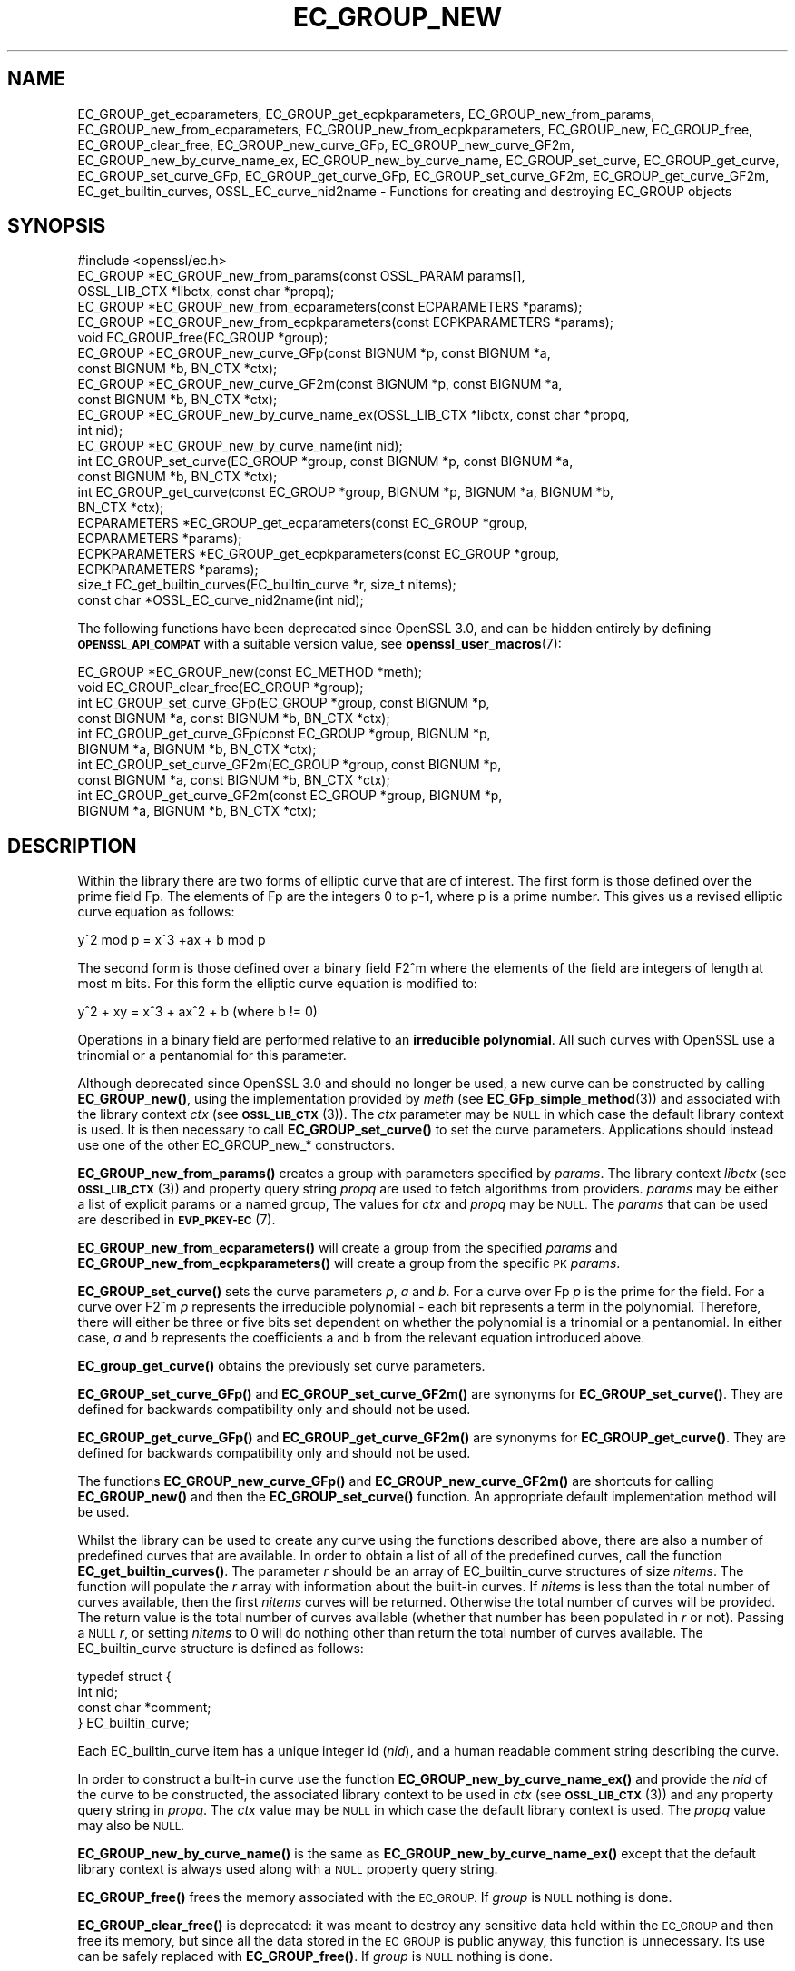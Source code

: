 .\" Automatically generated by Pod::Man 4.14 (Pod::Simple 3.40)
.\"
.\" Standard preamble:
.\" ========================================================================
.de Sp \" Vertical space (when we can't use .PP)
.if t .sp .5v
.if n .sp
..
.de Vb \" Begin verbatim text
.ft CW
.nf
.ne \\$1
..
.de Ve \" End verbatim text
.ft R
.fi
..
.\" Set up some character translations and predefined strings.  \*(-- will
.\" give an unbreakable dash, \*(PI will give pi, \*(L" will give a left
.\" double quote, and \*(R" will give a right double quote.  \*(C+ will
.\" give a nicer C++.  Capital omega is used to do unbreakable dashes and
.\" therefore won't be available.  \*(C` and \*(C' expand to `' in nroff,
.\" nothing in troff, for use with C<>.
.tr \(*W-
.ds C+ C\v'-.1v'\h'-1p'\s-2+\h'-1p'+\s0\v'.1v'\h'-1p'
.ie n \{\
.    ds -- \(*W-
.    ds PI pi
.    if (\n(.H=4u)&(1m=24u) .ds -- \(*W\h'-12u'\(*W\h'-12u'-\" diablo 10 pitch
.    if (\n(.H=4u)&(1m=20u) .ds -- \(*W\h'-12u'\(*W\h'-8u'-\"  diablo 12 pitch
.    ds L" ""
.    ds R" ""
.    ds C` ""
.    ds C' ""
'br\}
.el\{\
.    ds -- \|\(em\|
.    ds PI \(*p
.    ds L" ``
.    ds R" ''
.    ds C`
.    ds C'
'br\}
.\"
.\" Escape single quotes in literal strings from groff's Unicode transform.
.ie \n(.g .ds Aq \(aq
.el       .ds Aq '
.\"
.\" If the F register is >0, we'll generate index entries on stderr for
.\" titles (.TH), headers (.SH), subsections (.SS), items (.Ip), and index
.\" entries marked with X<> in POD.  Of course, you'll have to process the
.\" output yourself in some meaningful fashion.
.\"
.\" Avoid warning from groff about undefined register 'F'.
.de IX
..
.nr rF 0
.if \n(.g .if rF .nr rF 1
.if (\n(rF:(\n(.g==0)) \{\
.    if \nF \{\
.        de IX
.        tm Index:\\$1\t\\n%\t"\\$2"
..
.        if !\nF==2 \{\
.            nr % 0
.            nr F 2
.        \}
.    \}
.\}
.rr rF
.\"
.\" Accent mark definitions (@(#)ms.acc 1.5 88/02/08 SMI; from UCB 4.2).
.\" Fear.  Run.  Save yourself.  No user-serviceable parts.
.    \" fudge factors for nroff and troff
.if n \{\
.    ds #H 0
.    ds #V .8m
.    ds #F .3m
.    ds #[ \f1
.    ds #] \fP
.\}
.if t \{\
.    ds #H ((1u-(\\\\n(.fu%2u))*.13m)
.    ds #V .6m
.    ds #F 0
.    ds #[ \&
.    ds #] \&
.\}
.    \" simple accents for nroff and troff
.if n \{\
.    ds ' \&
.    ds ` \&
.    ds ^ \&
.    ds , \&
.    ds ~ ~
.    ds /
.\}
.if t \{\
.    ds ' \\k:\h'-(\\n(.wu*8/10-\*(#H)'\'\h"|\\n:u"
.    ds ` \\k:\h'-(\\n(.wu*8/10-\*(#H)'\`\h'|\\n:u'
.    ds ^ \\k:\h'-(\\n(.wu*10/11-\*(#H)'^\h'|\\n:u'
.    ds , \\k:\h'-(\\n(.wu*8/10)',\h'|\\n:u'
.    ds ~ \\k:\h'-(\\n(.wu-\*(#H-.1m)'~\h'|\\n:u'
.    ds / \\k:\h'-(\\n(.wu*8/10-\*(#H)'\z\(sl\h'|\\n:u'
.\}
.    \" troff and (daisy-wheel) nroff accents
.ds : \\k:\h'-(\\n(.wu*8/10-\*(#H+.1m+\*(#F)'\v'-\*(#V'\z.\h'.2m+\*(#F'.\h'|\\n:u'\v'\*(#V'
.ds 8 \h'\*(#H'\(*b\h'-\*(#H'
.ds o \\k:\h'-(\\n(.wu+\w'\(de'u-\*(#H)/2u'\v'-.3n'\*(#[\z\(de\v'.3n'\h'|\\n:u'\*(#]
.ds d- \h'\*(#H'\(pd\h'-\w'~'u'\v'-.25m'\f2\(hy\fP\v'.25m'\h'-\*(#H'
.ds D- D\\k:\h'-\w'D'u'\v'-.11m'\z\(hy\v'.11m'\h'|\\n:u'
.ds th \*(#[\v'.3m'\s+1I\s-1\v'-.3m'\h'-(\w'I'u*2/3)'\s-1o\s+1\*(#]
.ds Th \*(#[\s+2I\s-2\h'-\w'I'u*3/5'\v'-.3m'o\v'.3m'\*(#]
.ds ae a\h'-(\w'a'u*4/10)'e
.ds Ae A\h'-(\w'A'u*4/10)'E
.    \" corrections for vroff
.if v .ds ~ \\k:\h'-(\\n(.wu*9/10-\*(#H)'\s-2\u~\d\s+2\h'|\\n:u'
.if v .ds ^ \\k:\h'-(\\n(.wu*10/11-\*(#H)'\v'-.4m'^\v'.4m'\h'|\\n:u'
.    \" for low resolution devices (crt and lpr)
.if \n(.H>23 .if \n(.V>19 \
\{\
.    ds : e
.    ds 8 ss
.    ds o a
.    ds d- d\h'-1'\(ga
.    ds D- D\h'-1'\(hy
.    ds th \o'bp'
.    ds Th \o'LP'
.    ds ae ae
.    ds Ae AE
.\}
.rm #[ #] #H #V #F C
.\" ========================================================================
.\"
.IX Title "EC_GROUP_NEW 3"
.TH EC_GROUP_NEW 3 "2023-08-01" "3.0.10" "OpenSSL"
.\" For nroff, turn off justification.  Always turn off hyphenation; it makes
.\" way too many mistakes in technical documents.
.if n .ad l
.nh
.SH "NAME"
EC_GROUP_get_ecparameters,
EC_GROUP_get_ecpkparameters,
EC_GROUP_new_from_params,
EC_GROUP_new_from_ecparameters,
EC_GROUP_new_from_ecpkparameters,
EC_GROUP_new,
EC_GROUP_free,
EC_GROUP_clear_free,
EC_GROUP_new_curve_GFp,
EC_GROUP_new_curve_GF2m,
EC_GROUP_new_by_curve_name_ex,
EC_GROUP_new_by_curve_name,
EC_GROUP_set_curve,
EC_GROUP_get_curve,
EC_GROUP_set_curve_GFp,
EC_GROUP_get_curve_GFp,
EC_GROUP_set_curve_GF2m,
EC_GROUP_get_curve_GF2m,
EC_get_builtin_curves,
OSSL_EC_curve_nid2name \-
Functions for creating and destroying EC_GROUP objects
.SH "SYNOPSIS"
.IX Header "SYNOPSIS"
.Vb 1
\& #include <openssl/ec.h>
\&
\& EC_GROUP *EC_GROUP_new_from_params(const OSSL_PARAM params[],
\&                                    OSSL_LIB_CTX *libctx, const char *propq);
\& EC_GROUP *EC_GROUP_new_from_ecparameters(const ECPARAMETERS *params);
\& EC_GROUP *EC_GROUP_new_from_ecpkparameters(const ECPKPARAMETERS *params);
\& void EC_GROUP_free(EC_GROUP *group);
\&
\& EC_GROUP *EC_GROUP_new_curve_GFp(const BIGNUM *p, const BIGNUM *a,
\&                                  const BIGNUM *b, BN_CTX *ctx);
\& EC_GROUP *EC_GROUP_new_curve_GF2m(const BIGNUM *p, const BIGNUM *a,
\&                                   const BIGNUM *b, BN_CTX *ctx);
\& EC_GROUP *EC_GROUP_new_by_curve_name_ex(OSSL_LIB_CTX *libctx, const char *propq,
\&                                         int nid);
\& EC_GROUP *EC_GROUP_new_by_curve_name(int nid);
\&
\& int EC_GROUP_set_curve(EC_GROUP *group, const BIGNUM *p, const BIGNUM *a,
\&                        const BIGNUM *b, BN_CTX *ctx);
\& int EC_GROUP_get_curve(const EC_GROUP *group, BIGNUM *p, BIGNUM *a, BIGNUM *b,
\&                        BN_CTX *ctx);
\&
\& ECPARAMETERS *EC_GROUP_get_ecparameters(const EC_GROUP *group,
\&                                         ECPARAMETERS *params);
\& ECPKPARAMETERS *EC_GROUP_get_ecpkparameters(const EC_GROUP *group,
\&                                             ECPKPARAMETERS *params);
\&
\& size_t EC_get_builtin_curves(EC_builtin_curve *r, size_t nitems);
\& const char *OSSL_EC_curve_nid2name(int nid);
.Ve
.PP
The following functions have been deprecated since OpenSSL 3.0, and can be
hidden entirely by defining \fB\s-1OPENSSL_API_COMPAT\s0\fR with a suitable version value,
see \fBopenssl_user_macros\fR\|(7):
.PP
.Vb 2
\& EC_GROUP *EC_GROUP_new(const EC_METHOD *meth);
\& void EC_GROUP_clear_free(EC_GROUP *group);
\&
\& int EC_GROUP_set_curve_GFp(EC_GROUP *group, const BIGNUM *p,
\&                            const BIGNUM *a, const BIGNUM *b, BN_CTX *ctx);
\& int EC_GROUP_get_curve_GFp(const EC_GROUP *group, BIGNUM *p,
\&                            BIGNUM *a, BIGNUM *b, BN_CTX *ctx);
\& int EC_GROUP_set_curve_GF2m(EC_GROUP *group, const BIGNUM *p,
\&                             const BIGNUM *a, const BIGNUM *b, BN_CTX *ctx);
\& int EC_GROUP_get_curve_GF2m(const EC_GROUP *group, BIGNUM *p,
\&                             BIGNUM *a, BIGNUM *b, BN_CTX *ctx);
.Ve
.SH "DESCRIPTION"
.IX Header "DESCRIPTION"
Within the library there are two forms of elliptic curve that are of interest.
The first form is those defined over the prime field Fp. The elements of Fp are
the integers 0 to p\-1, where p is a prime number. This gives us a revised
elliptic curve equation as follows:
.PP
y^2 mod p = x^3 +ax + b mod p
.PP
The second form is those defined over a binary field F2^m where the elements of
the field are integers of length at most m bits. For this form the elliptic
curve equation is modified to:
.PP
y^2 + xy = x^3 + ax^2 + b (where b != 0)
.PP
Operations in a binary field are performed relative to an
\&\fBirreducible polynomial\fR. All such curves with OpenSSL use a trinomial or a
pentanomial for this parameter.
.PP
Although deprecated since OpenSSL 3.0 and should no longer be used,
a new curve can be constructed by calling \fBEC_GROUP_new()\fR, using the
implementation provided by \fImeth\fR (see \fBEC_GFp_simple_method\fR\|(3)) and
associated with the library context \fIctx\fR (see \s-1\fBOSSL_LIB_CTX\s0\fR\|(3)).
The \fIctx\fR parameter may be \s-1NULL\s0 in which case the default library context is
used.
It is then necessary to call \fBEC_GROUP_set_curve()\fR to set the curve parameters.
Applications should instead use one of the other EC_GROUP_new_* constructors.
.PP
\&\fBEC_GROUP_new_from_params()\fR creates a group with parameters specified by \fIparams\fR.
The library context \fIlibctx\fR (see \s-1\fBOSSL_LIB_CTX\s0\fR\|(3)) and property query string
\&\fIpropq\fR are used to fetch algorithms from providers.
\&\fIparams\fR may be either a list of explicit params or a named group,
The values for \fIctx\fR and \fIpropq\fR may be \s-1NULL.\s0
The \fIparams\fR that can be used are described in
\&\fB\s-1EVP_PKEY\-EC\s0\fR(7).
.PP
\&\fBEC_GROUP_new_from_ecparameters()\fR will create a group from the
specified \fIparams\fR and
\&\fBEC_GROUP_new_from_ecpkparameters()\fR will create a group from the specific \s-1PK\s0
\&\fIparams\fR.
.PP
\&\fBEC_GROUP_set_curve()\fR sets the curve parameters \fIp\fR, \fIa\fR and \fIb\fR. For a curve
over Fp \fIp\fR is the prime for the field. For a curve over F2^m \fIp\fR represents
the irreducible polynomial \- each bit represents a term in the polynomial.
Therefore, there will either be three or five bits set dependent on whether the
polynomial is a trinomial or a pentanomial.
In either case, \fIa\fR and \fIb\fR represents the coefficients a and b from the
relevant equation introduced above.
.PP
\&\fBEC_group_get_curve()\fR obtains the previously set curve parameters.
.PP
\&\fBEC_GROUP_set_curve_GFp()\fR and \fBEC_GROUP_set_curve_GF2m()\fR are synonyms for
\&\fBEC_GROUP_set_curve()\fR. They are defined for backwards compatibility only and
should not be used.
.PP
\&\fBEC_GROUP_get_curve_GFp()\fR and \fBEC_GROUP_get_curve_GF2m()\fR are synonyms for
\&\fBEC_GROUP_get_curve()\fR. They are defined for backwards compatibility only and
should not be used.
.PP
The functions \fBEC_GROUP_new_curve_GFp()\fR and \fBEC_GROUP_new_curve_GF2m()\fR are
shortcuts for calling \fBEC_GROUP_new()\fR and then the \fBEC_GROUP_set_curve()\fR function.
An appropriate default implementation method will be used.
.PP
Whilst the library can be used to create any curve using the functions described
above, there are also a number of predefined curves that are available. In order
to obtain a list of all of the predefined curves, call the function
\&\fBEC_get_builtin_curves()\fR. The parameter \fIr\fR should be an array of
EC_builtin_curve structures of size \fInitems\fR. The function will populate the
\&\fIr\fR array with information about the built-in curves. If \fInitems\fR is less than
the total number of curves available, then the first \fInitems\fR curves will be
returned. Otherwise the total number of curves will be provided. The return
value is the total number of curves available (whether that number has been
populated in \fIr\fR or not). Passing a \s-1NULL\s0 \fIr\fR, or setting \fInitems\fR to 0 will
do nothing other than return the total number of curves available.
The EC_builtin_curve structure is defined as follows:
.PP
.Vb 4
\& typedef struct {
\&        int nid;
\&        const char *comment;
\&        } EC_builtin_curve;
.Ve
.PP
Each EC_builtin_curve item has a unique integer id (\fInid\fR), and a human
readable comment string describing the curve.
.PP
In order to construct a built-in curve use the function
\&\fBEC_GROUP_new_by_curve_name_ex()\fR and provide the \fInid\fR of the curve to
be constructed, the associated library context to be used in \fIctx\fR (see
\&\s-1\fBOSSL_LIB_CTX\s0\fR\|(3)) and any property query string in \fIpropq\fR. The \fIctx\fR value
may be \s-1NULL\s0 in which case the default library context is used. The \fIpropq\fR
value may also be \s-1NULL.\s0
.PP
\&\fBEC_GROUP_new_by_curve_name()\fR is the same as
\&\fBEC_GROUP_new_by_curve_name_ex()\fR except that the default library context
is always used along with a \s-1NULL\s0 property query string.
.PP
\&\fBEC_GROUP_free()\fR frees the memory associated with the \s-1EC_GROUP.\s0
If \fIgroup\fR is \s-1NULL\s0 nothing is done.
.PP
\&\fBEC_GROUP_clear_free()\fR is deprecated: it was meant to destroy any sensitive data
held within the \s-1EC_GROUP\s0 and then free its memory, but since all the data stored
in the \s-1EC_GROUP\s0 is public anyway, this function is unnecessary.
Its use can be safely replaced with \fBEC_GROUP_free()\fR.
If \fIgroup\fR is \s-1NULL\s0 nothing is done.
.PP
\&\fBOSSL_EC_curve_nid2name()\fR converts a curve \fInid\fR into the corresponding name.
.SH "RETURN VALUES"
.IX Header "RETURN VALUES"
All EC_GROUP_new* functions return a pointer to the newly constructed group, or
\&\s-1NULL\s0 on error.
.PP
\&\fBEC_get_builtin_curves()\fR returns the number of built-in curves that are
available.
.PP
\&\fBEC_GROUP_set_curve_GFp()\fR, \fBEC_GROUP_get_curve_GFp()\fR, \fBEC_GROUP_set_curve_GF2m()\fR,
\&\fBEC_GROUP_get_curve_GF2m()\fR return 1 on success or 0 on error.
.PP
\&\fBOSSL_EC_curve_nid2name()\fR returns a character string constant, or \s-1NULL\s0 on error.
.SH "SEE ALSO"
.IX Header "SEE ALSO"
\&\fBcrypto\fR\|(7), \fBEC_GROUP_copy\fR\|(3),
\&\fBEC_POINT_new\fR\|(3), \fBEC_POINT_add\fR\|(3), \fBEC_KEY_new\fR\|(3),
\&\fBEC_GFp_simple_method\fR\|(3), \fBd2i_ECPKParameters\fR\|(3),
\&\s-1\fBOSSL_LIB_CTX\s0\fR\|(3), \s-1\fBEVP_PKEY\-EC\s0\fR\|(7)
.SH "HISTORY"
.IX Header "HISTORY"
.IP "\(bu" 2
\&\fBEC_GROUP_new()\fR was deprecated in OpenSSL 3.0.
.Sp
\&\fBEC_GROUP_new_by_curve_name_ex()\fR and \fBEC_GROUP_new_from_params()\fR were
added in OpenSSL 3.0.
.IP "\(bu" 2
\&\fBEC_GROUP_clear_free()\fR was deprecated in OpenSSL 3.0; use \fBEC_GROUP_free()\fR
instead.
.IP "\(bu" 2

.Sp
.Vb 3
\& EC_GROUP_set_curve_GFp(), EC_GROUP_get_curve_GFp(),
\& EC_GROUP_set_curve_GF2m() and EC_GROUP_get_curve_GF2m() were deprecated in
\& OpenSSL 3.0; use EC_GROUP_set_curve() and EC_GROUP_get_curve() instead.
.Ve
.SH "COPYRIGHT"
.IX Header "COPYRIGHT"
Copyright 2013\-2021 The OpenSSL Project Authors. All Rights Reserved.
.PP
Licensed under the Apache License 2.0 (the \*(L"License\*(R").  You may not use
this file except in compliance with the License.  You can obtain a copy
in the file \s-1LICENSE\s0 in the source distribution or at
<https://www.openssl.org/source/license.html>.
